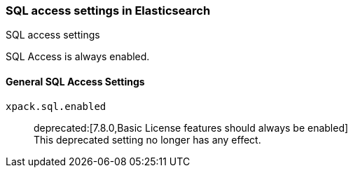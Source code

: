 [role="xpack"]
[[sql-settings]]
=== SQL access settings in Elasticsearch
++++
<titleabbrev>SQL access settings</titleabbrev>
++++

SQL Access is always enabled.

[float]
[[general-sql-settings]]
==== General SQL Access Settings
`xpack.sql.enabled`::
deprecated:[7.8.0,Basic License features should always be enabled] +
This deprecated setting no longer has any effect.
